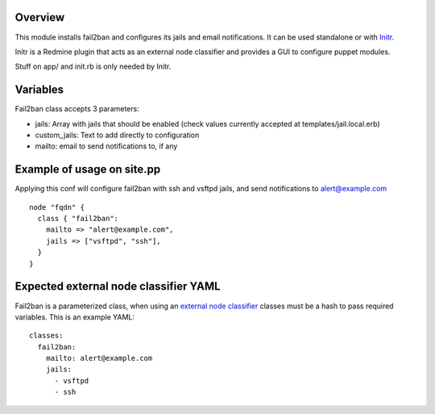 
Overview
--------

This module installs fail2ban and configures its jails and email notifications. It can be used standalone or with `Initr`_.

Initr is a Redmine plugin that acts as an external node classifier and provides a GUI to configure puppet modules.

Stuff on app/ and init.rb is only needed by Initr.

Variables
---------

Fail2ban class accepts 3 parameters:

* jails: Array with jails that should be enabled (check values currently accepted at templates/jail.local.erb)

* custom_jails: Text to add directly to configuration

* mailto: email to send notifications to, if any

Example of usage on site.pp
---------------------------

Applying this conf will configure fail2ban with ssh and vsftpd jails, and send notifications to alert@example.com

::
  
  node "fqdn" {
    class { "fail2ban":
      mailto => "alert@example.com",
      jails => ["vsftpd", "ssh"],
    }
  }


Expected external node classifier YAML
--------------------------------------

Fail2ban is a parameterized class, when using an `external node classifier`_ classes must be a hash to pass required variables. This is an example YAML:

::

  classes:
    fail2ban:
      mailto: alert@example.com
      jails:
        - vsftpd
        - ssh


.. _external node classifier: http://docs.puppetlabs.com/guides/external_nodes.html
.. _Initr: http://www.ingent.net/projects/initr/wiki
